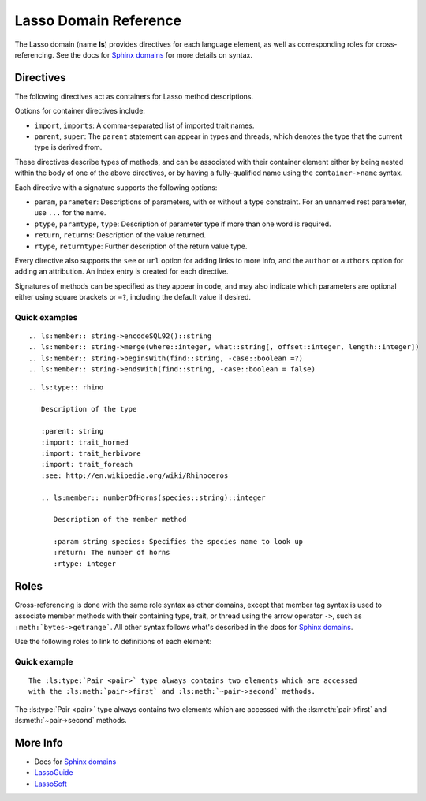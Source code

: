 ======================
Lasso Domain Reference
======================

The Lasso domain (name **ls**) provides directives for each language element, as
well as corresponding roles for cross-referencing. See the docs for `Sphinx
domains`_ for more details on syntax.


Directives
==========

The following directives act as containers for Lasso method descriptions.

.. directive:: .. ls:type:: name
               .. ls:trait:: name
               .. ls:thread:: name

   Describes a type, trait, or thread.

Options for container directives include:

*  ``import``, ``imports``:
   A comma-separated list of imported trait names.
*  ``parent``, ``super``:
   The ``parent`` statement can appear in types and threads, which denotes
   the type that the current type is derived from.

These directives describe types of methods, and can be associated with their
container element either by being nested within the body of one of the above
directives, or by having a fully-qualified name using the ``container->name``
syntax.

.. directive:: .. ls:method:: name(signature)
               .. ls:member:: name(signature)

   Describes an unbound or member method. The ``member`` directive is intended
   for methods belonging to a type, although both are processed identically.

.. directive:: .. ls:provide:: name(signature)

   Describes a provide method for a trait or type. Prefixed with **provide** in
   output to distinguish from methods and members.

   Although a type's provide methods and import statements need to be inside a
   ``trait`` block in Lasso code, they can appear alongside member methods in
   reST markup.

.. directive:: .. ls:require:: name(signature)

   Describes a require signature for a trait. Prefixed with **require** in
   output.

Each directive with a signature supports the following options:

*  ``param``, ``parameter``:
   Descriptions of parameters, with or without a type constraint. For an unnamed
   rest parameter, use ``...`` for the name.
*  ``ptype``, ``paramtype``, ``type``:
   Description of parameter type if more than one word is required.
*  ``return``, ``returns``:
   Description of the value returned.
*  ``rtype``, ``returntype``:
   Further description of the return value type.

Every directive also supports the ``see`` or ``url`` option for adding links to
more info, and the ``author`` or ``authors`` option for adding an attribution.
An index entry is created for each directive.

Signatures of methods can be specified as they appear in code, and may also
indicate which parameters are optional either using square brackets or ``=?``,
including the default value if desired.


Quick examples
--------------

::

   .. ls:member:: string->encodeSQL92()::string
   .. ls:member:: string->merge(where::integer, what::string[, offset::integer, length::integer])
   .. ls:member:: string->beginsWith(find::string, -case::boolean =?)
   .. ls:member:: string->endsWith(find::string, -case::boolean = false)


.. ls:member:: string->encodeSQL92()::string
.. ls:member:: string->merge(where::integer, what::string[, offset::integer, length::integer])
.. ls:member:: string->beginsWith(find::string, -case::boolean =?)
.. ls:member:: string->endsWith(find::string, -case::boolean = false)

::

   .. ls:type:: rhino

      Description of the type

      :parent: string
      :import: trait_horned
      :import: trait_herbivore
      :import: trait_foreach
      :see: http://en.wikipedia.org/wiki/Rhinoceros

      .. ls:member:: numberOfHorns(species::string)::integer

         Description of the member method

         :param string species: Specifies the species name to look up
         :return: The number of horns
         :rtype: integer


.. ls:type:: rhino

   Description of the type

   :parent: string
   :import: trait_horned
   :import: trait_herbivore
   :import: trait_foreach
   :see: http://en.wikipedia.org/wiki/Rhinoceros

   .. ls:member:: numberOfHorns(species::string)::integer

      Description of the member method

      :param string species: Specifies the species name to look up
      :return: The number of horns
      :rtype: integer


Roles
=====

Cross-referencing is done with the same role syntax as other domains, except
that member tag syntax is used to associate member methods with their containing
type, trait, or thread using the arrow operator ``->``, such as
``:meth:`bytes->getrange```. All other syntax follows what's described in the
docs for `Sphinx domains`_.

Use the following roles to link to definitions of each element:

.. role:: ls:meth

   Reference a type member method, trait provide method, trait require
   signature, or unbound method. Be sure to include the enclosing type or trait
   if outside its description block.

.. role:: ls:type
          ls:trait
          ls:thread

   Reference a type, trait, or thread.


Quick example
-------------

::

   The :ls:type:`Pair <pair>` type always contains two elements which are accessed
   with the :ls:meth:`pair->first` and :ls:meth:`~pair->second` methods.


The :ls:type:`Pair <pair>` type always contains two elements which are accessed
with the :ls:meth:`pair->first` and :ls:meth:`~pair->second` methods.


More Info
=========

*  Docs for `Sphinx domains`_
*  `LassoGuide`_
*  `LassoSoft`_

.. _`Sphinx domains`: http://sphinx-doc.org/domains.html
.. _`LassoGuide`: http://www.lassoguide.com/
.. _`LassoSoft`: http://www.lassosoft.com/
